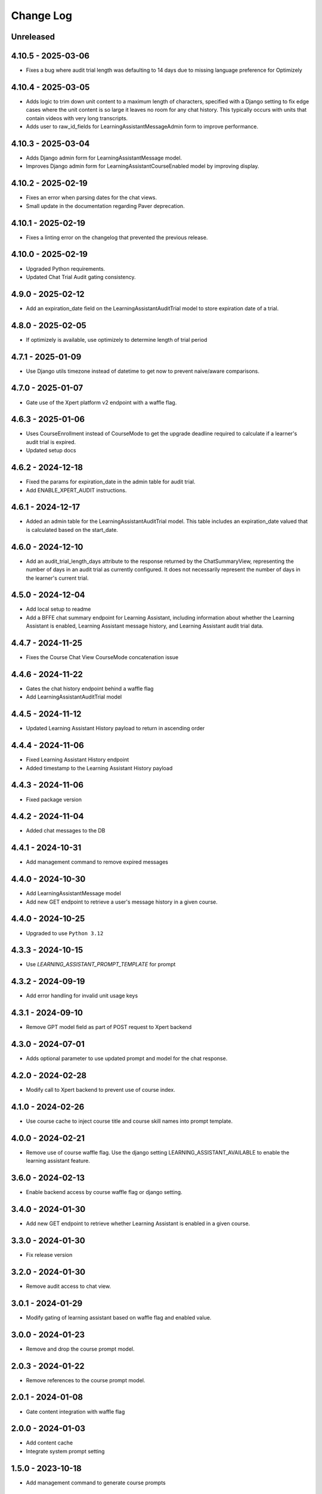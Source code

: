 Change Log
##########

..
   All enhancements and patches to learning_assistant will be documented
   in this file.  It adheres to the structure of https://keepachangelog.com/ ,
   but in reStructuredText instead of Markdown (for ease of incorporation into
   Sphinx documentation and the PyPI description).

   This project adheres to Semantic Versioning (https://semver.org/).

.. There should always be an "Unreleased" section for changes pending release.

Unreleased
**********

4.10.5 - 2025-03-06
*******************
* Fixes a bug where audit trial length was defaulting to 14 days due to missing language preference for Optimizely

4.10.4 - 2025-03-05
*******************
* Adds logic to trim down unit content to a maximum length of characters, specified with a Django setting
  to fix edge cases where the unit content is so large it leaves no room for any chat history.
  This typically occurs with units that contain videos with very long transcripts.
* Adds user to raw_id_fields for LearningAssistantMessageAdmin form to improve performance.

4.10.3 - 2025-03-04
*******************
* Adds Django admin form for LearningAssistantMessage model.
* Improves Django admin form for LearningAssistantCourseEnabled model by improving display.

4.10.2 - 2025-02-19
*******************
* Fixes an error when parsing dates for the chat views.
* Small update in the documentation regarding Paver deprecation.

4.10.1 - 2025-02-19
*******************
* Fixes a linting error on the changelog that prevented the previous release.

4.10.0 - 2025-02-19
*******************
* Upgraded Python requirements.
* Updated Chat Trial Audit gating consistency.

4.9.0 - 2025-02-12
******************
* Add an expiration_date field on the LearningAssistantAuditTrial model to store expiration date of a trial.

4.8.0 - 2025-02-05
******************
* If optimizely is available, use optimizely to determine length of trial period

4.7.1 - 2025-01-09
******************
* Use Django utils timezone instead of datetime to get now to prevent naive/aware comparisons.

4.7.0 - 2025-01-07
******************
* Gate use of the Xpert platform v2 endpoint with a waffle flag.

4.6.3 - 2025-01-06
******************
* Uses CourseEnrollment instead of CourseMode to get the upgrade deadline required to calculate if a learner's audit trial is expired.
* Updated setup docs

4.6.2 - 2024-12-18
******************
* Fixed the params for expiration_date in the admin table for audit trial.
* Add ENABLE_XPERT_AUDIT instructions.

4.6.1 - 2024-12-17
******************
* Added an admin table for the LearningAssistantAuditTrial model. This table includes an expiration_date valued that is
  calculated based on the start_date.

4.6.0 - 2024-12-10
******************
* Add an audit_trial_length_days attribute to the response returned by the ChatSummaryView, representing the
  number of days in an audit trial as currently configured. It does not necessarily represent the number of days in the
  learner's current trial.

4.5.0 - 2024-12-04
******************
* Add local setup to readme
* Add a BFFE chat summary endpoint for Learning Assistant, including information about whether the Learning Assistant is
  enabled, Learning Assistant message history, and Learning Assistant audit trial data.

4.4.7 - 2024-11-25
******************
* Fixes the Course Chat View CourseMode concatenation issue

4.4.6 - 2024-11-22
******************
* Gates the chat history endpoint behind a waffle flag
* Add LearningAssistantAuditTrial model

4.4.5 - 2024-11-12
******************
* Updated Learning Assistant History payload to return in ascending order

4.4.4 - 2024-11-06
******************
* Fixed Learning Assistant History endpoint
* Added timestamp to the Learning Assistant History payload

4.4.3 - 2024-11-06
******************
* Fixed package version

4.4.2 - 2024-11-04
******************
* Added chat messages to the DB

4.4.1 - 2024-10-31
******************
* Add management command to remove expired messages

4.4.0 - 2024-10-30
******************
* Add LearningAssistantMessage model
* Add new GET endpoint to retrieve a user's message history in a given course.

4.4.0 - 2024-10-25
******************
* Upgraded to use ``Python 3.12``

4.3.3 - 2024-10-15
******************
* Use `LEARNING_ASSISTANT_PROMPT_TEMPLATE` for prompt

4.3.2 - 2024-09-19
******************
* Add error handling for invalid unit usage keys

4.3.1 - 2024-09-10
******************
* Remove GPT model field as part of POST request to Xpert backend

4.3.0 - 2024-07-01
******************
* Adds optional parameter to use updated prompt and model for the chat response.

4.2.0 - 2024-02-28
******************
* Modify call to Xpert backend to prevent use of course index.

4.1.0 - 2024-02-26
******************
* Use course cache to inject course title and course skill names into prompt template.

4.0.0 - 2024-02-21
******************
* Remove use of course waffle flag. Use the django setting LEARNING_ASSISTANT_AVAILABLE
  to enable the learning assistant feature.

3.6.0 - 2024-02-13
******************
* Enable backend access by course waffle flag or django setting.

3.4.0 - 2024-01-30
******************
* Add new GET endpoint to retrieve whether Learning Assistant is enabled in a given course.

3.3.0 - 2024-01-30
******************
* Fix release version

3.2.0 - 2024-01-30
******************
* Remove audit access to chat view.

3.0.1 - 2024-01-29
******************
* Modify gating of learning assistant based on waffle flag and enabled value.

3.0.0 - 2024-01-23
******************
* Remove and drop the course prompt model.

2.0.3 - 2024-01-22
******************
* Remove references to the course prompt model.

2.0.1 - 2024-01-08
******************
* Gate content integration with waffle flag

2.0.0 - 2024-01-03
******************
* Add content cache
* Integrate system prompt setting

1.5.0 - 2023-10-18
******************
* Add management command to generate course prompts

1.4.0 - 2023-09-11
******************
* Send reduced message list if needed to avoid going over token limit

1.3.3 - 2023-09-07
******************
* Allow any enrolled learner to access API.

1.3.2 - 2023-08-25
******************
* Remove deserialization of prompt field, as it is represented in the python
  native format

1.3.1 - 2023-08-24
******************
* Remove prompt field

1.3.0 - 2023-08-24
******************
* Remove references to prompt field
* Create json_prompt field to allow for more flexible prompts

1.2.1 - 2023-08-24
******************
* make prompt field nullable

1.2.0 - 2023-08-22
******************
* add endpoint authentication
* fix request structure required for endpoint integration

1.1.0 - 2023-08-09
******************
* fix for course id to course key conversion

1.0.0 - 2023-08-08
******************

* Add endpoint to retrieve chat response
* Created model to associate course ideas with a specific prompt text

Unreleased
**********


0.1.0 – 2023-07-26
**********************************************

Added
=====

* First release on PyPI.
